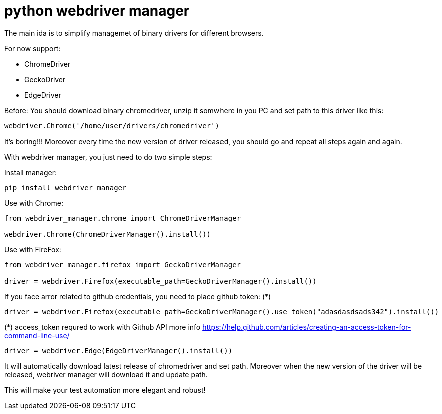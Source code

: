 = python webdriver manager

The main ida is to simplify managemet of binary drivers for different browsers.

For now support:

- ChromeDriver
- GeckoDriver
- EdgeDriver

Before:
You should download binary chromedriver, unzip it somwhere in you PC and set path to this driver like this:

```
webdriver.Chrome('/home/user/drivers/chromedriver')
```

It's boring!!! Moreover every time the new version of driver released, you should go and repeat all steps again and again.

With webdriver manager, you just need to do two simple steps:

Install manager:

```
pip install webdriver_manager
```

Use with Chrome:

```python
from webdriver_manager.chrome import ChromeDriverManager

webdriver.Chrome(ChromeDriverManager().install())
```

Use with FireFox:

```python
from webdriver_manager.firefox import GeckoDriverManager

driver = webdriver.Firefox(executable_path=GeckoDriverManager().install())
```
If you face arror related to github credentials, you need to place github token: (*)

```python
driver = webdriver.Firefox(executable_path=GeckoDriverManager().use_token("adasdasdsads342").install())
```

(*) access_token requred to work with Github API more info https://help.github.com/articles/creating-an-access-token-for-command-line-use/

```
driver = webdriver.Edge(EdgeDriverManager().install())
```

It will automatically download latest release of chromedriver and set path. Moreover when the new version of the driver
will be released, webriver manager will download it and update path.

This will make your test automation more elegant and robust!

